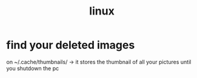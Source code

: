 #+TITLE:linux

* find your deleted images
 on ~/.cache/thumbnails/ -> it stores the thumbnail of all your pictures until
 you shutdown the pc
